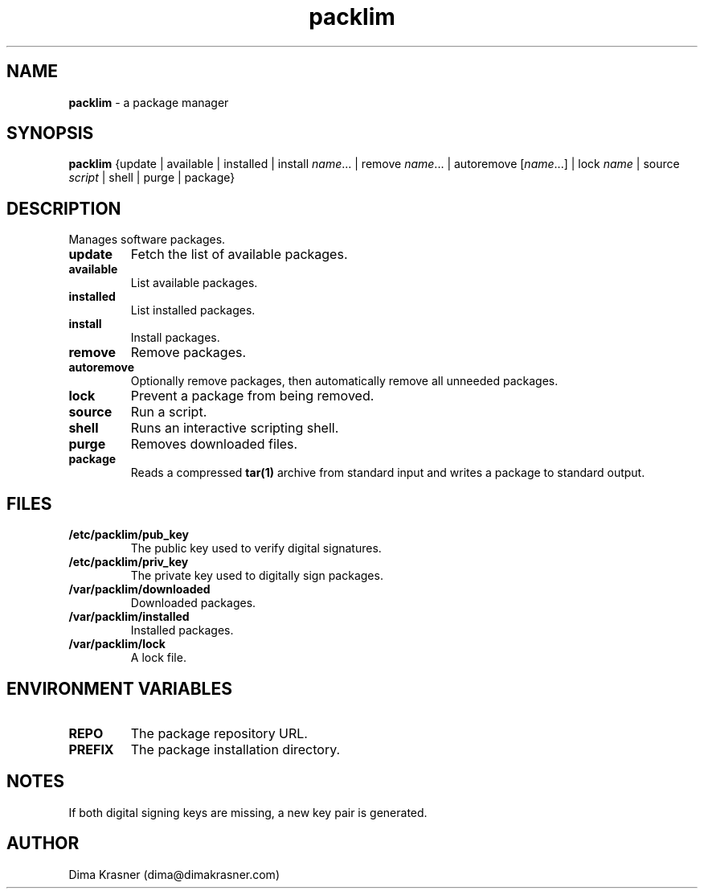 .TH packlim 8
.SH NAME
.B packlim
\- a package manager
.SH SYNOPSIS
.B packlim
{update | available | installed | install\ \fIname\fR... | remove\ \fIname\fR... | autoremove\ [\fIname\fR...] | lock\ \fIname\fR | source \fIscript\fR | shell | purge | package}
.SH DESCRIPTION
Manages software packages.
.TP
.B update
Fetch the list of available packages.
.TP
.B available
List available packages.
.TP
.B installed
List installed packages.
.TP
.B install
Install packages.
.TP
.B remove
Remove packages.
.TP
.B autoremove
Optionally remove packages, then automatically remove all unneeded packages.
.TP
.B lock
Prevent a package from being removed.
.TP
.B source
Run a script.
.TP
.B shell
Runs an interactive scripting shell.
.TP
.B purge
Removes downloaded files.
.TP
.B package
Reads a compressed
.B tar(1)
archive from standard input and writes a package to standard output.
.SH FILES
.TP
.B /etc/packlim/pub_key
The public key used to verify digital signatures.
.TP
.B /etc/packlim/priv_key
The private key used to digitally sign packages.
.TP
.B /var/packlim/downloaded
Downloaded packages.
.TP
.B /var/packlim/installed
Installed packages.
.TP
.B /var/packlim/lock
A lock file.
.SH "ENVIRONMENT VARIABLES"
.TP
.B REPO
The package repository URL.
.TP
.B PREFIX
The package installation directory.
.SH NOTES
.TP
If both digital signing keys are missing, a new key pair is generated.
.SH AUTHOR
Dima Krasner (dima@dimakrasner.com)
